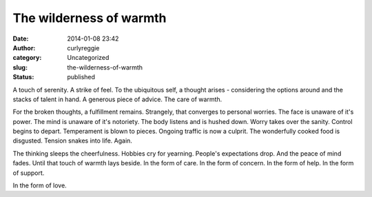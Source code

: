 The wilderness of warmth
########################
:date: 2014-01-08 23:42
:author: curlyreggie
:category: Uncategorized
:slug: the-wilderness-of-warmth
:status: published

A touch of serenity. A strike of feel. To the ubiquitous self, a thought
arises - considering the options around and the stacks of talent in
hand. A generous piece of advice. The care of warmth.

For the broken thoughts, a fulfillment remains. Strangely, that
converges to personal worries. The face is unaware of it's power. The
mind is unaware of it's notoriety. The body listens and is hushed down.
Worry takes over the sanity. Control begins to depart. Temperament is
blown to pieces. Ongoing traffic is now a culprit. The wonderfully
cooked food is disgusted. Tension snakes into life. Again.

The thinking sleeps the cheerfulness. Hobbies cry for yearning. People's
expectations drop. And the peace of mind fades. Until that touch of
warmth lays beside. In the form of care. In the form of concern. In the
form of help. In the form of support.

In the form of love.

 

